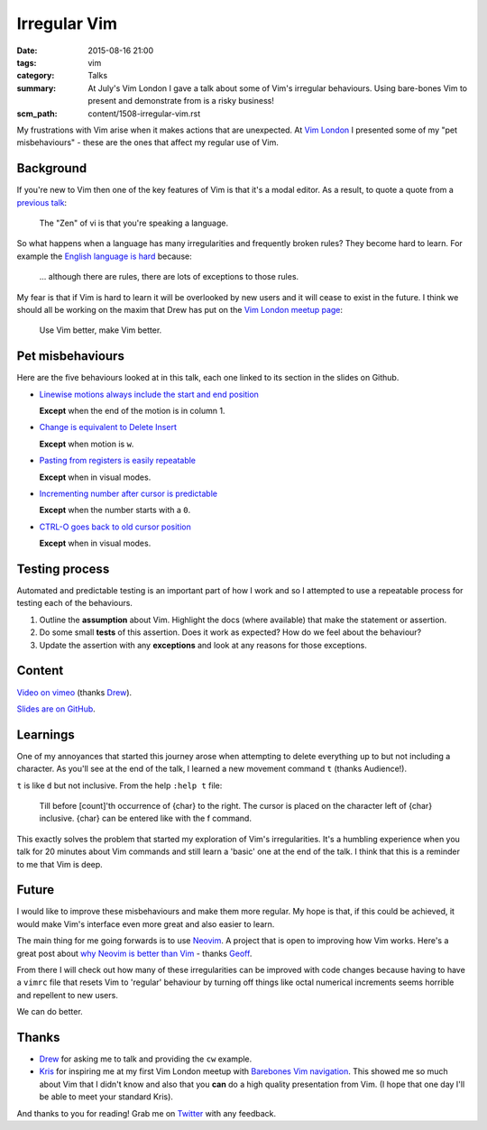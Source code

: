 Irregular Vim
=============

:date: 2015-08-16 21:00
:tags: vim
:category: Talks
:summary: At July's Vim London I gave a talk about some of Vim's irregular
          behaviours. Using bare-bones Vim to present and demonstrate from is a
          risky business!
:scm_path: content/1508-irregular-vim.rst

My frustrations with Vim arise when it makes actions that are unexpected. At
`Vim London <http://www.meetup.com/Vim-London/events/223784891/>`_ I presented
some of my "pet misbehaviours" - these are the ones that affect my regular use
of Vim.

Background
----------

If you're new to Vim then one of the key features of Vim is that it's a modal
editor. As a result, to quote a quote from a `previous talk
</vi-nature-everywhere-lightning-talk.html>`_:

    The "Zen" of vi is that you're speaking a language.

So what happens when a language has many irregularities and frequently broken
rules? They become hard to learn. For example the `English language is hard
<https://www.oxford-royale.co.uk/articles/learning-english-hard.html>`_
because:

    ... although there are rules, there are lots of exceptions to those rules.

My fear is that if Vim is hard to learn it will be overlooked by new users and
it will cease to exist in the future. I think we should all be working on the
maxim that Drew has put on the `Vim London meetup page
<http://www.meetup.com/Vim-London/>`_:

    Use Vim better, make Vim better.

Pet misbehaviours
-----------------

Here are the five behaviours looked at in this talk, each one linked to its
section in the slides on Github.

- `Linewise motions always include the start and end position
  <https://github.com/jamescooke/irregular-vim-slides/blob/master/10a_motion_exceptions.rst>`_

  **Except** when the end of the motion is in column 1.

- `Change is equivalent to Delete Insert
  <https://github.com/jamescooke/irregular-vim-slides/blob/master/15a_change_is_delete_insert.rst>`_

  **Except** when motion is ``w``.

- `Pasting from registers is easily repeatable
  <https://github.com/jamescooke/irregular-vim-slides/blob/master/20a_pasting_and_registers.rst>`_

  **Except** when in visual modes.

- `Incrementing number after cursor is predictable
  <https://github.com/jamescooke/irregular-vim-slides/blob/master/25a_add_number.rst>`_

  **Except** when the number starts with a ``0``.

- `CTRL-O goes back to old cursor position
  <https://github.com/jamescooke/irregular-vim-slides/blob/master/30a_ctrl_o_goes_jump_older.rst>`_

  **Except** when in visual modes.

Testing process
---------------

Automated and predictable testing is an important part of how I work and so I
attempted to use a repeatable process for testing each of the behaviours.

1. Outline the **assumption** about Vim. Highlight the docs (where available)
   that make the statement or assertion.

2. Do some small **tests** of this assertion. Does it work as expected? How do
   we feel about the behaviour?

3. Update the assertion with any **exceptions** and look at any reasons for
   those exceptions.

Content
-------

`Video on vimeo <https://vimeo.com/135055397>`_ (thanks `Drew
<https://twitter.com/nelstrom>`_).

.. raw:: html

  <iframe src="//player.vimeo.com/video/135055397" width="500" height="281" frameborder="0" webkitallowfullscreen mozallowfullscreen allowfullscreen></iframe>

`Slides are on GitHub <https://github.com/jamescooke/irregular-vim-slides>`_.

Learnings
---------

One of my annoyances that started this journey arose when attempting to delete
everything up to but not including a character. As you'll see at the end of the
talk, I learned a new movement command ``t`` (thanks Audience!).

``t`` is like ``d`` but not inclusive. From the help ``:help t`` file:

    Till before [count]'th occurrence of {char} to the right. The cursor is
    placed on the character left of {char} inclusive. {char} can be entered
    like with the f command.

This exactly solves the problem that started my exploration of Vim's
irregularities. It's a humbling experience when you talk for 20 minutes about
Vim commands and still learn a 'basic' one at the end of the talk. I think that
this is a reminder to me that Vim is deep.

Future
------

I would like to improve these misbehaviours and make them more regular. My hope
is that, if this could be achieved, it would make Vim's interface even more
great and also easier to learn.

The main thing for me going forwards is to use `Neovim <http://neovim.io/>`_. A
project that is open to improving how Vim works. Here's a great post about `why
Neovim is better than Vim
<http://geoff.greer.fm/2015/01/15/why-neovim-is-better-than-vim/>`_ - thanks
`Geoff <https://twitter.com/ggreer>`_.

From there I will check out how many of these irregularities can be improved
with code changes because having to have a ``vimrc`` file that resets Vim to
'regular' behaviour by turning off things like octal numerical increments seems
horrible and repellent to new users.

We can do better.

Thanks
------

- `Drew <https://twitter.com/nelstrom>`_ for asking me to talk and providing
  the ``cw`` example.

- `Kris <https://twitter.com/krisajenkins>`_ for inspiring me at my first Vim
  London meetup with `Barebones Vim navigation <https://vimeo.com/65250028>`_.
  This showed me so much about Vim that I didn't know and also that you **can**
  do a high quality presentation from Vim. (I hope that one day I'll be able to
  meet your standard Kris).

And thanks to you for reading! Grab me on `Twitter
<https://twitter.com/jamesfublo/>`_ with any feedback.

